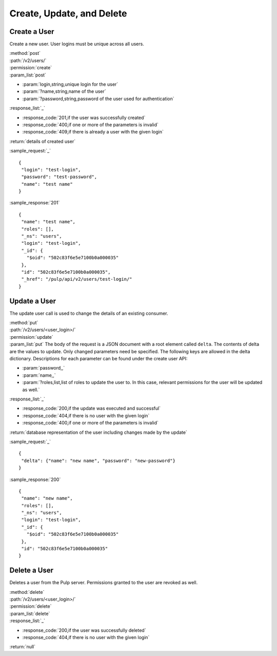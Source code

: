 Create, Update, and Delete
================================

Create a User
-------------------

Create a new user. User logins must be unique across all users.

| :method:`post`
| :path:`/v2/users/`
| :permission:`create`
| :param_list:`post`

* :param:`login,string,unique login for the user`
* :param:`?name,string,name of the user`
* :param:`?password,string,password of the user used for authentication`

| :response_list:`_`

* :response_code:`201,if the user was successfully created`
* :response_code:`400,if one or more of the parameters is invalid`
* :response_code:`409,if there is already a user with the given login`

| :return:`details of created user`

:sample_request:`_` ::

 {
  "login": "test-login",
  "password": "test-password",
  "name": "test name"
 }


:sample_response:`201` ::

 {
  "name": "test name", 
  "roles": [], 
  "_ns": "users", 
  "login": "test-login", 
  "_id": {
    "$oid": "502c83f6e5e7100b0a000035"
  }, 
  "id": "502c83f6e5e7100b0a000035", 
  "_href": "/pulp/api/v2/users/test-login/"
 }


Update a User
-----------------

The update user call is used to change the details of an existing consumer.

| :method:`put`
| :path:`/v2/users/<user_login>/`
| :permission:`update`
| :param_list:`put` The body of the request is a JSON document with a root element
  called ``delta``. The contents of delta are the values to update. Only changed
  parameters need be specified. The following keys are allowed in the delta
  dictionary. Descriptions for each parameter can be found under the create
  user API:

* :param:`password,,`
* :param:`name,,`
* :param:`?roles,list,list of roles to update the user to. In this case, relevant permissions for the user will be updated as well.`

| :response_list:`_`

* :response_code:`200,if the update was executed and successful`
* :response_code:`404,if there is no user with the given login`
* :response_code:`400,if one or more of the parameters is invalid`

| :return:`database representation of the user including changes made by the update`

:sample_request:`_` ::

 {
  "delta": {"name": "new name", "password": "new-password"}
 }

:sample_response:`200` ::

 {
  "name": "new name", 
  "roles": [], 
  "_ns": "users", 
  "login": "test-login", 
  "_id": {
    "$oid": "502c83f6e5e7100b0a000035"
  }, 
  "id": "502c83f6e5e7100b0a000035"
 }

Delete a User
---------------------

Deletes a user from the Pulp server. Permissions granted to the user are revoked as well. 

| :method:`delete`
| :path:`/v2/users/<user_login>/`
| :permission:`delete`
| :param_list:`delete`
| :response_list:`_`

* :response_code:`200,if the user was successfully deleted`
* :response_code:`404,if there is no user with the given login`

| :return:`null`
